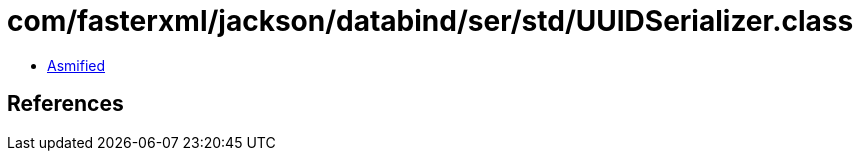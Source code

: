 = com/fasterxml/jackson/databind/ser/std/UUIDSerializer.class

 - link:UUIDSerializer-asmified.java[Asmified]

== References

